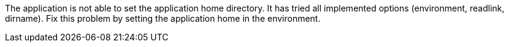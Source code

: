 The application is not able to set the application home directory.
It has tried all implemented options (environment, readlink, dirname).
Fix this problem by setting the application home in the environment.